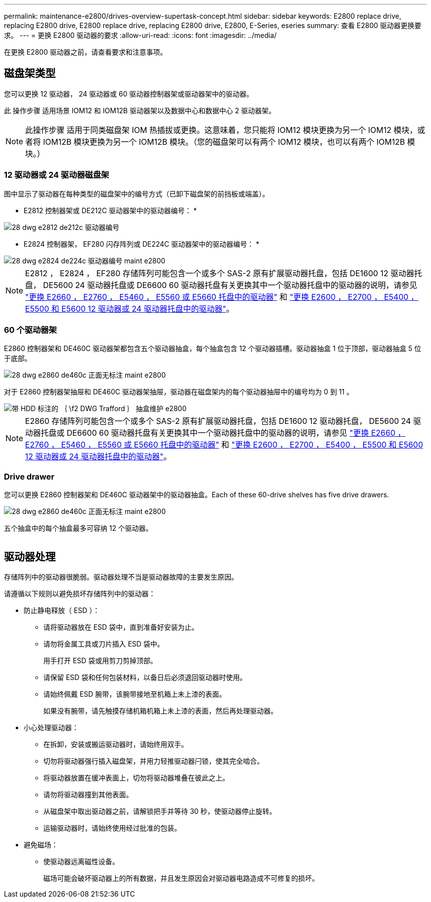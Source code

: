 ---
permalink: maintenance-e2800/drives-overview-supertask-concept.html 
sidebar: sidebar 
keywords: E2800 replace drive, replacing E2800 drive, E2800 replace drive, replacing E2800 drive, E2800, E-Series, eseries 
summary: 查看 E2800 驱动器更换要求。 
---
= 更换 E2800 驱动器的要求
:allow-uri-read: 
:icons: font
:imagesdir: ../media/


[role="lead"]
在更换 E2800 驱动器之前，请查看要求和注意事项。



== 磁盘架类型

您可以更换 12 驱动器， 24 驱动器或 60 驱动器控制器架或驱动器架中的驱动器。

此 操作步骤 适用场景 IOM12 和 IOM12B 驱动器架以及数据中心和数据中心 2 驱动器架。


NOTE: 此操作步骤 适用于同类磁盘架 IOM 热插拔或更换。这意味着，您只能将 IOM12 模块更换为另一个 IOM12 模块，或者将 IOM12B 模块更换为另一个 IOM12B 模块。（您的磁盘架可以有两个 IOM12 模块，也可以有两个 IOM12B 模块。）



=== 12 驱动器或 24 驱动器磁盘架

图中显示了驱动器在每种类型的磁盘架中的编号方式（已卸下磁盘架的前挡板或端盖）。

* E2812 控制器架或 DE212C 驱动器架中的驱动器编号： *

image::../media/28_dwg_e2812_de212c_drive_numbering.gif[28 dwg e2812 de212c 驱动器编号]

* E2824 控制器架， EF280 闪存阵列或 DE224C 驱动器架中的驱动器编号： *

image::../media/28_dwg_e2824_de224c_drive_numbering_maint-e2800.gif[28 dwg e2824 de224c 驱动器编号 maint e2800]


NOTE: E2812 ， E2824 ， EF280 存储阵列可能包含一个或多个 SAS-2 原有扩展驱动器托盘，包括 DE1600 12 驱动器托盘， DE5600 24 驱动器托盘或 DE6600 60 驱动器托盘有关更换其中一个驱动器托盘中的驱动器的说明，请参见 link:https://library.netapp.com/ecm/ecm_download_file/ECMLP2577975["更换 E2660 ， E2760 ， E5460 ， E5560 或 E5660 托盘中的驱动器"^] 和 link:https://library.netapp.com/ecm/ecm_download_file/ECMLP2577971["更换 E2600 ， E2700 ， E5400 ， E5500 和 E5600 12 驱动器或 24 驱动器托盘中的驱动器"^]。



=== 60 个驱动器架

E2860 控制器架和 DE460C 驱动器架都包含五个驱动器抽盒，每个抽盒包含 12 个驱动器插槽。驱动器抽盒 1 位于顶部，驱动器抽盒 5 位于底部。

image::../media/28_dwg_e2860_de460c_front_no_callouts_maint-e2800.gif[28 dwg e2860 de460c 正面无标注 maint e2800]

对于 E2860 控制器架抽屉和 DE460C 驱动器架抽屉，驱动器在磁盘架内的每个驱动器抽屉中的编号均为 0 到 11 。

image::../media/dwg_trafford_drawer_with_hdds_callouts_maint-e2800.gif[带 HDD 标注的 ｛ \f2 DWG Trafford ｝ 抽盒维护 e2800]


NOTE: E2860 存储阵列可能包含一个或多个 SAS-2 原有扩展驱动器托盘，包括 DE1600 12 驱动器托盘， DE5600 24 驱动器托盘或 DE6600 60 驱动器托盘有关更换其中一个驱动器托盘中的驱动器的说明，请参见 link:https://library.netapp.com/ecm/ecm_download_file/ECMLP2577975["更换 E2660 ， E2760 ， E5460 ， E5560 或 E5660 托盘中的驱动器"^] 和 link:https://library.netapp.com/ecm/ecm_download_file/ECMLP2577971["更换 E2600 ， E2700 ， E5400 ， E5500 和 E5600 12 驱动器或 24 驱动器托盘中的驱动器"^]。



=== Drive drawer

您可以更换 E2860 控制器架和 DE460C 驱动器架中的驱动器抽盒。Each of these 60-drive shelves has five drive drawers.

image::../media/28_dwg_e2860_de460c_front_no_callouts_maint-e2800.gif[28 dwg e2860 de460c 正面无标注 maint e2800]

五个抽盒中的每个抽盒最多可容纳 12 个驱动器。

image:../media/92_dwg_de6600_drawer_with_hdds_no_callouts_maint-e2800.gif[""]



== 驱动器处理

存储阵列中的驱动器很脆弱。驱动器处理不当是驱动器故障的主要发生原因。

请遵循以下规则以避免损坏存储阵列中的驱动器：

* 防止静电释放（ ESD ）：
+
** 请将驱动器放在 ESD 袋中，直到准备好安装为止。
** 请勿将金属工具或刀片插入 ESD 袋中。
+
用手打开 ESD 袋或用剪刀剪掉顶部。

** 请保留 ESD 袋和任何包装材料，以备日后必须退回驱动器时使用。
** 请始终佩戴 ESD 腕带，该腕带接地至机箱上未上漆的表面。
+
如果没有腕带，请先触摸存储机箱机箱上未上漆的表面，然后再处理驱动器。



* 小心处理驱动器：
+
** 在拆卸，安装或搬运驱动器时，请始终用双手。
** 切勿将驱动器强行插入磁盘架，并用力轻推驱动器闩锁，使其完全啮合。
** 将驱动器放置在缓冲表面上，切勿将驱动器堆叠在彼此之上。
** 请勿将驱动器撞到其他表面。
** 从磁盘架中取出驱动器之前，请解锁把手并等待 30 秒，使驱动器停止旋转。
** 运输驱动器时，请始终使用经过批准的包装。


* 避免磁场：
+
** 使驱动器远离磁性设备。
+
磁场可能会破坏驱动器上的所有数据，并且发生原因会对驱动器电路造成不可修复的损坏。





